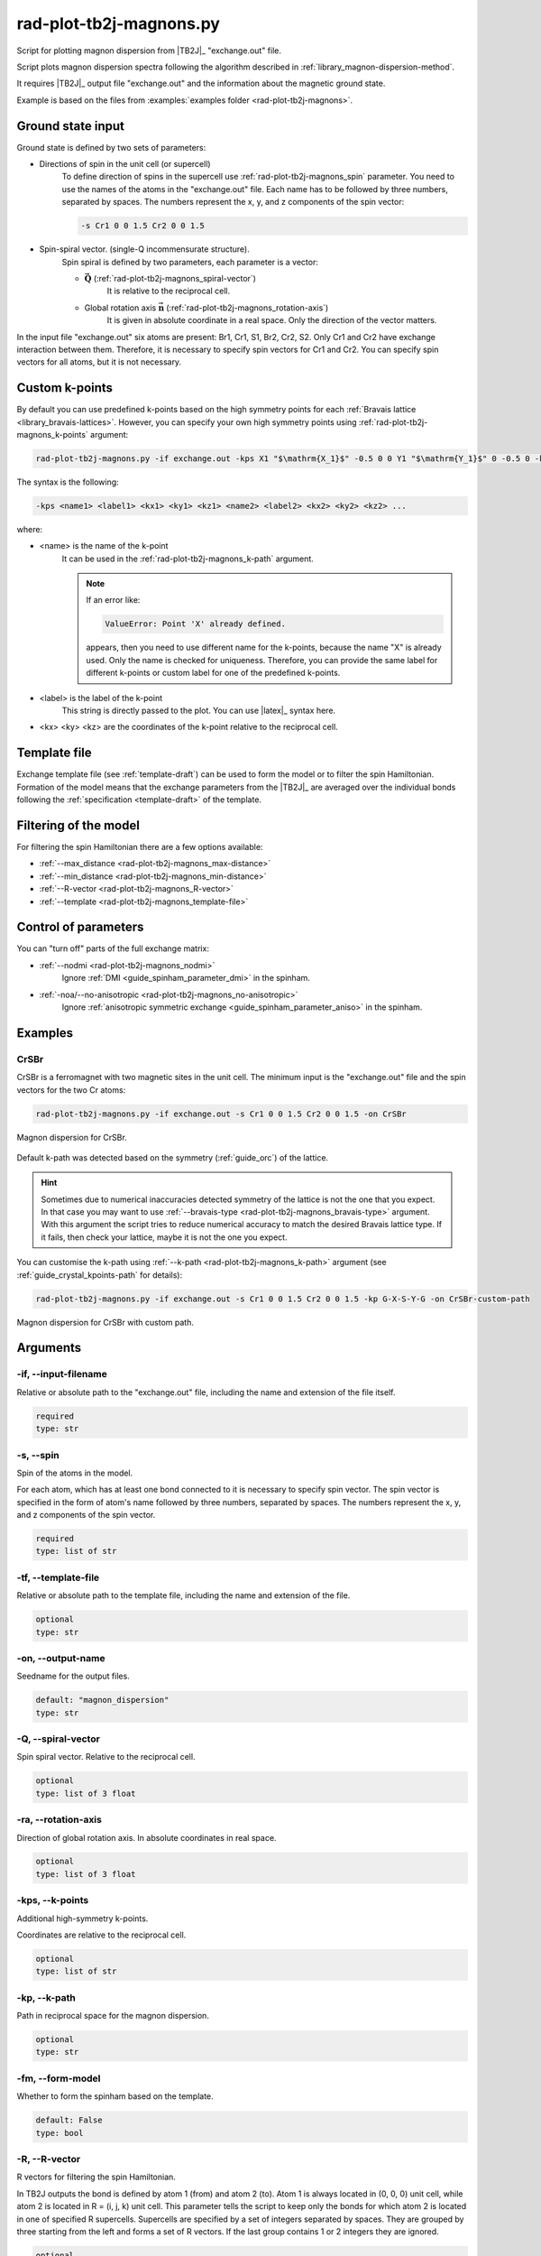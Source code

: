 .. _rad-plot-tb2j-magnons:

************************
rad-plot-tb2j-magnons.py
************************

Script for plotting magnon dispersion from |TB2J|_ "exchange.out" file.

.. versionadded:: 0.7.12 

Script plots magnon dispersion spectra following the algorithm described in 
:ref:`library_magnon-dispersion-method`.

It requires |TB2J|_ output file "exchange.out" and 
the information about the magnetic ground state.

Example is based on the files from 
:examples:`examples folder <rad-plot-tb2j-magnons>`.

Ground state input
==================

Ground state is defined by two sets of parameters:

* Directions of spin in the unit cell (or supercell)
    To define direction of spins in the supercell use :ref:`rad-plot-tb2j-magnons_spin` 
    parameter. You need to use the names of the atoms in the "exchange.out" file. Each name
    has to be followed by three numbers, separated by spaces. The numbers represent the x, y,
    and z components of the spin vector:

    .. code-block::

        -s Cr1 0 0 1.5 Cr2 0 0 1.5


* Spin-spiral vector. (single-Q incommensurate structure).
    Spin spiral is defined by two parameters, each parameter is a vector: 

    * :math:`\boldsymbol{\vec{Q}}` (:ref:`rad-plot-tb2j-magnons_spiral-vector`)
        It is relative to the reciprocal cell.

    * Global rotation axis :math:`\boldsymbol{\vec{n}}` (:ref:`rad-plot-tb2j-magnons_rotation-axis`)
        It is given in absolute coordinate in a real space. Only the direction of the vector matters.

In the input file "exchange.out" six atoms are present: Br1, Cr1, S1, Br2, Cr2, S2.
Only Cr1 and Cr2 have exchange interaction between them. Therefore, it is necessary to specify
spin vectors for Cr1 and Cr2. You can specify spin vectors for all atoms, but it is not
necessary.

.. _rad-plot-tb2j-magnons_custom-k-points:

Custom k-points
===============

By default you can use predefined k-points based on the high symmetry points for each 
:ref:`Bravais lattice <library_bravais-lattices>`. However, you can specify your own
high symmetry points using :ref:`rad-plot-tb2j-magnons_k-points` argument:

.. code-block:: bash

    rad-plot-tb2j-magnons.py -if exchange.out -kps X1 "$\mathrm{X_1}$" -0.5 0 0 Y1 "$\mathrm{Y_1}$" 0 -0.5 0 -kp X1-G-Y1 -s Cr1 0 0 1.5 Cr2 0 0 1.5 -on CrSBr-custom-kpoints

.. figure:: ../../../examples/rad-plot-tb2j-magnons/CrSBr-custom-kpoints.png
    :target: ../../../_images/CrSBr-custom-kpoints.png
    :align: center

The syntax is the following:

.. code-block:: text

    -kps <name1> <label1> <kx1> <ky1> <kz1> <name2> <label2> <kx2> <ky2> <kz2> ...

where:

* <name> is the name of the k-point
    It can be used in the :ref:`rad-plot-tb2j-magnons_k-path` argument.

    .. note:: 
        
        If an error like:

        .. code-block:: text

            ValueError: Point 'X' already defined.
        
        appears, then you need to use different name for the k-points, because 
        the name "X" is already used. Only the name is checked for uniqueness. Therefore,
        you can provide the same label for different k-points or custom label for one of the predefined
        k-points.
* <label> is the label of the k-point
    This string is directly passed to the plot. You can use |latex|_ syntax here.
* <kx> <ky> <kz> are the coordinates of the k-point relative to the reciprocal cell.

Template file
=============

Exchange template file (see :ref:`template-draft`) can be used to form the model or
to filter the spin Hamiltonian. Formation of the model means that the exchange parameters 
from the |TB2J|_ are averaged over the individual bonds following the 
:ref:`specification <template-draft>` of the template.

Filtering of the model
======================

For filtering the spin Hamiltonian there are a few options available:

* :ref:`--max_distance <rad-plot-tb2j-magnons_max-distance>`
* :ref:`--min_distance <rad-plot-tb2j-magnons_min-distance>`
* :ref:`--R-vector <rad-plot-tb2j-magnons_R-vector>`
* :ref:`--template <rad-plot-tb2j-magnons_template-file>`

Control of parameters
=====================

You can "turn off" parts of the full exchange matrix:

* :ref:`--nodmi <rad-plot-tb2j-magnons_nodmi>`
    Ignore :ref:`DMI <guide_spinham_parameter_dmi>` in the spinham.

* :ref:`-noa/--no-anisotropic <rad-plot-tb2j-magnons_no-anisotropic>`
    Ignore :ref:`anisotropic symmetric exchange <guide_spinham_parameter_aniso>` in the spinham.

Examples
========

CrSBr
-----

CrSBr is a ferromagnet with two magnetic sites in the unit cell. The minimum input is 
the "exchange.out" file and the spin vectors for the two Cr atoms:

.. code-block:: bash

    rad-plot-tb2j-magnons.py -if exchange.out -s Cr1 0 0 1.5 Cr2 0 0 1.5 -on CrSBr

.. figure:: ../../../examples/rad-plot-tb2j-magnons/CrSBr.png
    :target: ../../../_images/CrSBr.png
    :align: center

    Magnon dispersion for CrSBr.

Default k-path was detected based on the symmetry (:ref:`guide_orc`) of the lattice.

.. hint::

    Sometimes due to numerical inaccuracies detected symmetry of the lattice is not the one
    that you expect. In that case you may want to use :ref:`--bravais-type <rad-plot-tb2j-magnons_bravais-type>`
    argument. With this argument the script tries to reduce numerical accuracy to match the desired 
    Bravais lattice type. If it fails, then check your lattice, maybe it is not the one you expect.

You can customise the k-path using :ref:`--k-path <rad-plot-tb2j-magnons_k-path>` argument
(see :ref:`guide_crystal_kpoints-path` for details):

.. code-block:: bash

    rad-plot-tb2j-magnons.py -if exchange.out -s Cr1 0 0 1.5 Cr2 0 0 1.5 -kp G-X-S-Y-G -on CrSBr-custom-path

.. figure:: ../../../examples/rad-plot-tb2j-magnons/CrSBr-custom-path.png
    :target: ../../../_images/CrSBr-custom-path.png
    :align: center

    Magnon dispersion for CrSBr with custom path.

.. _rad-plot-tb2j-magnons_arguments:

Arguments
=========

.. _rad-plot-tb2j-magnons_input-filename:

-if, --input-filename
---------------------
Relative or absolute path to the "exchange.out" file, including the name and extension of the file itself.

.. code-block:: text

    required
    type: str


.. _rad-plot-tb2j-magnons_spin:

-s, --spin
----------
Spin of the atoms in the model.

For each atom, which has at least one bond connected to it is necessary to specify
spin vector. The spin vector is specified in the form of atom's name followed by
three numbers, separated by spaces.
The numbers represent the x, y, and z components of the spin vector.

.. code-block:: text

    required
    type: list of str


.. _rad-plot-tb2j-magnons_template-file:

-tf, --template-file
--------------------
Relative or absolute path to the template file, including the name and extension of the file.

.. code-block:: text

    optional
    type: str


.. _rad-plot-tb2j-magnons_output-name:

-on, --output-name
------------------
Seedname for the output files.

.. code-block:: text

    default: "magnon_dispersion"
    type: str


.. _rad-plot-tb2j-magnons_spiral-vector:

-Q, --spiral-vector
-------------------
Spin spiral vector. Relative to the reciprocal cell.

.. code-block:: text

    optional
    type: list of 3 float


.. _rad-plot-tb2j-magnons_rotation-axis:

-ra, --rotation-axis
--------------------
Direction of global rotation axis. In absolute coordinates in real space.

.. code-block:: text

    optional
    type: list of 3 float


.. _rad-plot-tb2j-magnons_k-points:

-kps, --k-points
----------------
Additional high-symmetry k-points.

Coordinates are relative to the reciprocal cell.

.. code-block:: text

    optional
    type: list of str


.. _rad-plot-tb2j-magnons_k-path:

-kp, --k-path
-------------
Path in reciprocal space for the magnon dispersion.

.. code-block:: text

    optional
    type: str


.. _rad-plot-tb2j-magnons_form-model:

-fm, --form-model
-----------------
Whether to form the spinham based on the template.

.. code-block:: text

    default: False
    type: bool


.. _rad-plot-tb2j-magnons_R-vector:

-R, --R-vector
--------------
R vectors for filtering the spin Hamiltonian.

In TB2J outputs the bond is defined by atom 1 (from) and atom 2 (to).
Atom 1 is always located in (0, 0, 0) unit cell, while atom 2 is located in
R = (i, j, k) unit cell. This parameter tells the script to keep only the
bonds for which atom 2 is located in one of specified R supercells.
Supercells are specified by a set of integers separated by spaces.
They are grouped by three starting from the left and forms a set
of R vectors. If the last group contains 1 or 2 integers they are ignored.

.. code-block:: text

    optional
    type: list of int


.. _rad-plot-tb2j-magnons_max-distance:

-maxd, --max-distance
---------------------
(<=) Maximum distance.

All the bonds with the distance between atom 1 and atom 2
greater than maximum distance are excluded from the model.

.. code-block:: text

    optional
    type: float

.. versionadded:: 0.8.0

.. _rad-plot-tb2j-magnons_min-distance:

-mind, --min-distance
---------------------
(>=) Minimum distance.

All the bonds with the distance between atom 1 and atom 2
lower than minimum distance are excluded from the Hamiltonian.

.. code-block:: text

    optional
    type: float

.. versionadded:: 0.8.0

.. _rad-plot-tb2j-magnons_save-txt:

-st, --save-txt
---------------
Whether to save data to .txt file.

Two files appears: "output-name.txt" and "output-name_info.txt".
First one contains raw data of the graph,
second one contains information about the parameters.

.. code-block:: text

    default: False
    type: bool


.. _rad-plot-tb2j-magnons_interactive:

-i, --interactive
-----------------
Whether to show interactive plot.

.. code-block:: text

    default: False
    type: bool


.. _rad-plot-tb2j-magnons_verbose:

-v, --verbose
-------------
Verbose output, propagates to the called methods.

.. code-block:: text

    default: False
    type: bool


.. _rad-plot-tb2j-magnons_bravais-type:

-bt, --bravais-type
-------------------
Bravais lattice type. If not provided, the type is identified automatically.

It does not force the Bravais lattice type on the model,
but tries to reach the desired type by reducing the
numerical accuracy in the :py:func:`lepage` algorithm.

.. code-block:: text

    optional
    type: str


.. _rad-plot-tb2j-magnons_join-output:

-jo, --join-output
------------------
Whether to join the output files into a single file.

.. code-block:: text

    default: False
    type: bool


.. _rad-plot-tb2j-magnons_nodmi:

-nodmi
------
Whether to ignore DMI in the spinham.

.. code-block:: text

    default: False
    type: bool


.. _rad-plot-tb2j-magnons_no-anisotropic:

-noa, --no-anisotropic
----------------------
Whether to ignore anisotropic symmetric exchange in the spinham.

.. code-block:: text

    default: False
    type: bool

